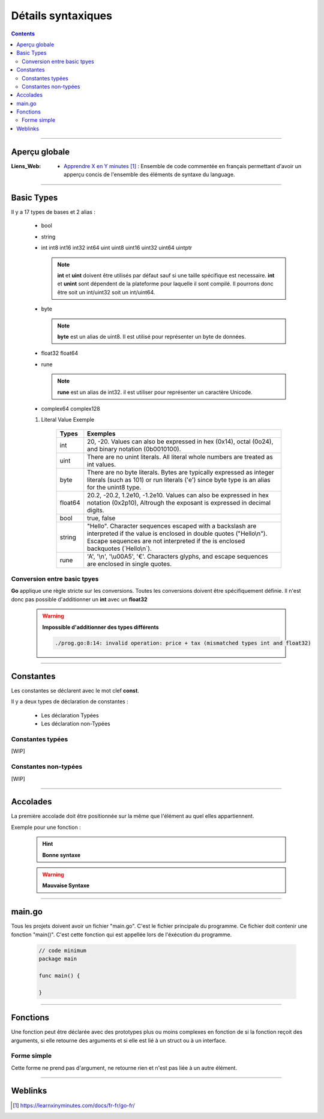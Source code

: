 ===================
Détails syntaxiques
===================

.. index::
   single: Go Syntaxe
   single: Go; Go Syntaxe

.. contents::    :depth: 3
    :backlinks: top

####

--------------
Aperçu globale
--------------

:Liens_Web:
    * `Apprendre X en Y minutes`_ : Ensemble de code commentée en français permettant d'avoir un
      apperçu concis de l'ensemble des éléments de syntaxe du language.

.. _`Apprendre X en Y minutes`: https://learnxinyminutes.com/docs/fr-fr/go-fr/

####

------------
Basic Types 
------------

Il y a 17 types de bases et 2 alias :

    * bool

    * string

    * int  int8  int16  int32  int64
      uint uint8 uint16 uint32 uint64 uintptr

      .. note:: 

            **int** et **uint** doivent être utilisés par défaut sauf si une taille spécifique est
            necessaire. **int** et **unint** sont dépendent de la plateforme pour laquelle il sont
            compilé. Il pourrons donc être soit un int/uint32 soit un int/uint64.

    * byte 
    
      .. note:: 

            **byte** est un alias de uint8. Il est utilisé pour représenter un byte de données.

    * float32 float64

    * rune
    
      .. note::
        
            **rune** est un alias de int32. il est utiliser pour représenter un caractère Unicode.

    * complex64 complex128

    #. Literal Value Exemple

        +-----------+-----------------------------------------------------------+
        | Types     | Exemples                                                  |
        +===========+===========================================================+
        | int       | 20, -20.                                                  |
        |           | Values can also be expressed in hex (0x14), octal (0o24), |
        |           | and binary notation (0b0010100).                          |
        +-----------+-----------------------------------------------------------+
        | uint      | There are no unint literals. All literal whole numbers    |
        |           | are treated as int values.                                |
        +-----------+-----------------------------------------------------------+
        | byte      | There are no byte literals. Bytes are typically expressed |
        |           | as integer literals (such as 101) or run literals ('e')   |
        |           | since byte type is an alias for the unint8 type.          |
        +-----------+-----------------------------------------------------------+
        | float64   | 20.2, -20.2, 1.2e10, -1.2e10.                             |
        |           | Values can also be expressed in hex notation (0x2p10),    |
        |           | Altrough the exposant is expressed in decimal digits.     |
        +-----------+-----------------------------------------------------------+
        | bool      | true, false                                               |
        +-----------+-----------------------------------------------------------+
        | string    | "Hello". Character sequences escaped with a backslash are |
        |           | interpreted if the value is enclosed in double quotes     |
        |           | ("Hello\\n"). Escape sequences are not interpreted if the |
        |           | is enclosed backquotes (\`Hello\\n\`).                    |
        +-----------+-----------------------------------------------------------+
        | rune      | \'A\', \'\\n\', \'\\u00A5\', \'€\'.                       |
        |           | Characters glyphs, and escape sequences are enclosed in   |
        |           | single quotes.                                            |
        +-----------+-----------------------------------------------------------+

Conversion entre basic tpyes
============================

**Go** applique une règle stricte sur les conversions. Toutes les conversions doivent être
spécifiquement définie. Il n'est donc pas possible d'additionner un **int** avec un **float32**

    .. warning::

        **Impossible d'additionner des types différents**

        .. code:: go
            :number-lines:
            :force:
            
            func main() {
                const price int = 275
                const tax float32 = 27.50

                fmt.Println(price + tax)
            }

        .. raw:: html

            <u>Results :</u>

        .. code:: go

            ./prog.go:8:14: invalid operation: price + tax (mismatched types int and float32)





####

----------
Constantes
----------

Les constantes se déclarent avec le mot clef **const**.

Il y a deux types de déclaration de constantes :

    * Les déclaration Typées

    * Les déclaration non-Typées

Constantes typées
=================

[WIP]


Constantes non-typées
=====================

[WIP]

####

---------
Accolades
---------

La première accolade doit être positionnée sur la même que l'élément au quel elles appartiennent.

Exemple pour une fonction :

    .. hint:: 
        
        **Bonne syntaxe**
        
        .. code:: go
            :number-lines:
            :force:

            func main() {
                fmt.Println("Hello, world")
            }

            // Results
            ==> Hello, world


    .. warning:: 
        
        **Mauvaise Syntaxe**

        .. code:: go
            :number-lines:
            :force:

            func main ()
            {
                fmt.Println("Hello, world")
            }

            // Results
            ==> ./prog.go:8:1: syntax error: unexpected semicolon or newline before {

####

-------
main.go
-------

Tous les projets doivent avoir un fichier "main.go". C'est le fichier principale du programme. Ce
fichier doit contenir une fonction "main()". C'est cette fonction qui est appellée lors de
l'éxécution du programme.


    .. code:: go

        // code minimum
        package main

        func main() {

        }

####

---------
Fonctions
---------

Une fonction peut être déclarée avec des prototypes plus ou moins complexes en fonction de si la
fonction reçoit des arguments, si elle retourne des arguments et si elle est lié à un struct ou à
un interface.

Forme simple
============

Cette forme ne prend pas d'argument, ne retourne rien et n'est pas liée à un autre élément.

  .. image:: ./images/simpleFunction.svg
        :width: 520 px
        :align: center

####

--------
Weblinks
--------

.. target-notes::